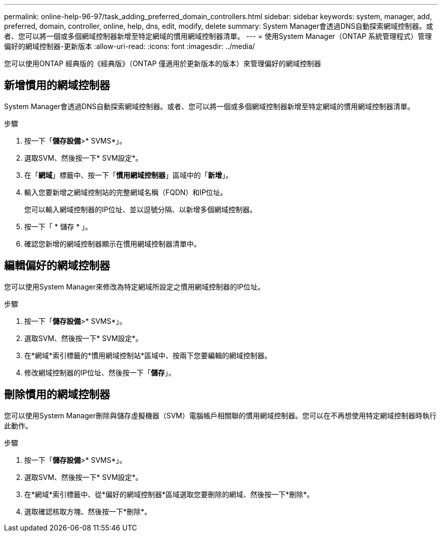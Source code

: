 ---
permalink: online-help-96-97/task_adding_preferred_domain_controllers.html 
sidebar: sidebar 
keywords: system, manager, add, preferred, domain, controller, online, help, dns, edit, modify, delete 
summary: System Manager會透過DNS自動探索網域控制器。或者、您可以將一個或多個網域控制器新增至特定網域的慣用網域控制器清單。 
---
= 使用System Manager（ONTAP 系統管理程式）管理偏好的網域控制器-更新版本
:allow-uri-read: 
:icons: font
:imagesdir: ../media/


[role="lead"]
您可以使用ONTAP 經典版的《經典版》（ONTAP 僅適用於更新版本的版本）來管理偏好的網域控制器



== 新增慣用的網域控制器

System Manager會透過DNS自動探索網域控制器。或者、您可以將一個或多個網域控制器新增至特定網域的慣用網域控制器清單。

.步驟
. 按一下「*儲存設備*>* SVMS*」。
. 選取SVM、然後按一下* SVM設定*。
. 在「*網域*」標籤中、按一下「*慣用網域控制器*」區域中的「*新增*」。
. 輸入您要新增之網域控制站的完整網域名稱（FQDN）和IP位址。
+
您可以輸入網域控制器的IP位址、並以逗號分隔、以新增多個網域控制器。

. 按一下「 * 儲存 * 」。
. 確認您新增的網域控制器顯示在慣用網域控制器清單中。




== 編輯偏好的網域控制器

您可以使用System Manager來修改為特定網域所設定之慣用網域控制器的IP位址。

.步驟
. 按一下「*儲存設備*>* SVMS*」。
. 選取SVM、然後按一下* SVM設定*。
. 在*網域*索引標籤的*慣用網域控制站*區域中、按兩下您要編輯的網域控制器。
. 修改網域控制器的IP位址、然後按一下「*儲存*」。




== 刪除慣用的網域控制器

您可以使用System Manager刪除與儲存虛擬機器（SVM）電腦帳戶相關聯的慣用網域控制器。您可以在不再想使用特定網域控制器時執行此動作。

.步驟
. 按一下「*儲存設備*>* SVMS*」。
. 選取SVM、然後按一下* SVM設定*。
. 在*網域*索引標籤中、從*偏好的網域控制器*區域選取您要刪除的網域、然後按一下*刪除*。
. 選取確認核取方塊、然後按一下*刪除*。

